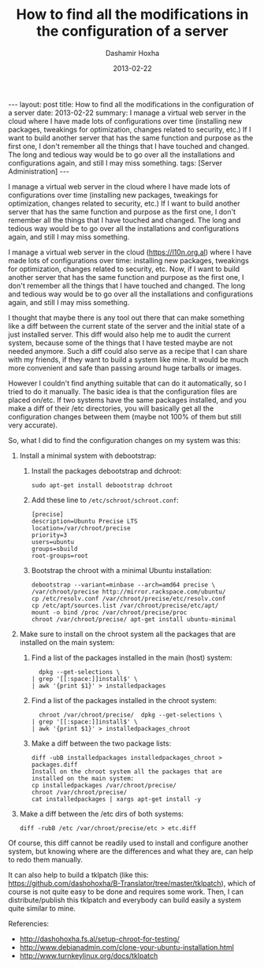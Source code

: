 #+TITLE:     How to find all the modifications in the configuration of a server
#+AUTHOR:    Dashamir Hoxha
#+EMAIL:     dashohoxha@gmail.com
#+DATE:      2013-02-22
#+OPTIONS:   H:3 num:t toc:t \n:nil @:t ::t |:t ^:nil -:t f:t *:t <:t
#+OPTIONS:   TeX:nil LaTeX:nil skip:nil d:nil todo:t pri:nil tags:not-in-toc
#+begin_export html
---
layout:     post
title:      How to find all the modifications in the configuration of a server
date:       2013-02-22
summary:    I manage a virtual web server in the cloud where I have made lots
    of configurations over time (installing new packages, tweakings for
    optimization, changes related to security, etc.) If I want to build
    another server that has the same function and purpose as the first
    one, I don't remember all the things that I have touched and
    changed. The long and tedious way would be to go over all the
    installations and configurations again, and still I may miss
    something.
tags: [Server Administration]
---
#+end_export

I manage a virtual web server in the cloud where I have made lots of
configurations over time (installing new packages, tweakings for
optimization, changes related to security, etc.) If I want to build
another server that has the same function and purpose as the first
one, I don't remember all the things that I have touched and
changed. The long and tedious way would be to go over all the
installations and configurations again, and still I may miss
something.


I manage a virtual web server in the cloud (https://l10n.org.al) where
I have made lots of configurations over time: installing new packages,
tweakings for optimization, changes related to security, etc. Now, if
I want to build another server that has the same function and purpose
as the first one, I don't remember all the things that I have touched
and changed. The long and tedious way would be to go over all the
installations and configurations again, and still I may miss
something.

I thought that maybe there is any tool out there that can make
something like a diff between the current state of the server and the
initial state of a just installed server. This diff would also help me
to audit the current system, because some of the things that I have
tested maybe are not needed anymore. Such a diff could also serve as a
recipe that I can share with my friends, if they want to build a
system like mine. It would be much more convenient and safe than
passing around huge tarballs or images.

However I couldn't find anything suitable that can do it
automatically, so I tried to do it manually. The basic idea is that
the configuration files are placed on/etc. If two systems have the
same packages installed, and you make a diff of their /etc
directories, you will basically get all the configuration changes
between them (maybe not 100% of them but still very accurate).

So, what I did to find the configuration changes on my system was
this:

 1. Install a minimal system with debootstrap:

    1. Install the packages debootstrap and dchroot:
       #+BEGIN_EXAMPLE
       sudo apt-get install debootstrap dchroot
       #+END_EXAMPLE

    2. Add these line to ~/etc/schroot/schroot.conf~:
       #+BEGIN_EXAMPLE
       [precise]
       description=Ubuntu Precise LTS
       location=/var/chroot/precise
       priority=3
       users=ubuntu
       groups=sbuild
       root-groups=root
       #+END_EXAMPLE

    3. Bootstrap the chroot with a minimal Ubuntu installation:
       #+BEGIN_EXAMPLE
       debootstrap --variant=minbase --arch=amd64 precise \
	   /var/chroot/precise http://mirror.rackspace.com/ubuntu/
       cp /etc/resolv.conf /var/chroot/precise/etc/resolv.conf
       cp /etc/apt/sources.list /var/chroot/precise/etc/apt/
       mount -o bind /proc /var/chroot/precise/proc
       chroot /var/chroot/precise/ apt-get install ubuntu-minimal
       #+END_EXAMPLE

 2. Make sure to install on the chroot system all the packages that
    are installed on the main system:

    1. Find a list of the packages installed in the main (host)
       system:
       #+BEGIN_EXAMPLE
       dpkg --get-selections \
	 | grep '[[:space:]]install$' \
	 | awk '{print $1}' > installedpackages
       #+END_EXAMPLE

    2. Find a list of the packages installed in the chroot system:
       #+BEGIN_EXAMPLE
       chroot /var/chroot/precise/  dpkg --get-selections \
	 | grep '[[:space:]]install$' \
	 | awk '{print $1}' > installedpackages_chroot
       #+END_EXAMPLE

    3. Make a diff between the two package lists:
       #+BEGIN_EXAMPLE
       diff -ubB installedpackages installedpackages_chroot > packages.diff
       Install on the chroot system all the packages that are installed on the main system:
       cp installedpackages /var/chroot/precise/
       chroot /var/chroot/precise/
       cat installedpackages | xargs apt-get install -y
       #+END_EXAMPLE

 3. Make a diff between the /etc dirs of both systems:
    #+BEGIN_EXAMPLE
    diff -rubB /etc /var/chroot/precise/etc > etc.diff
    #+END_EXAMPLE

Of course, this diff cannot be readily used to install and configure
another system, but knowing where are the differences and what they
are, can help to redo them manually.

It can also help to build a tklpatch (like this:
https://github.com/dashohoxha/B-Translator/tree/master/tklpatch),
which of course is not quite easy to be done and requires some
work. Then, I can distribute/publish this tklpatch and everybody can
build easily a system quite similar to mine.

Referencies:
 - http://dashohoxha.fs.al/setup-chroot-for-testing/
 - http://www.debianadmin.com/clone-your-ubuntu-installation.html
 - http://www.turnkeylinux.org/docs/tklpatch
